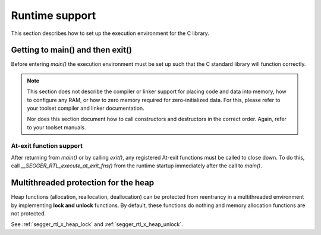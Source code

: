 .. _libncrt_runtime_support:

Runtime support
---------------

This section describes how to set up the execution environment for the C library.

Getting to main() and then exit()
~~~~~~~~~~~~~~~~~~~~~~~~~~~~~~~~~

Before entering `main()` the execution environment must be set up such that the C standard library will function correctly.

.. note::

    This section does not describe the compiler or linker support for placing code and data into memory, how to configure any RAM, or how to zero memory required for zero-initialized data. For this, please refer to your toolset compiler and linker documentation.

    Nor does this section document how to call constructors and destructors in the correct order. Again, refer to your toolset manuals.

At-exit function support
^^^^^^^^^^^^^^^^^^^^^^^^

After returning from `main()` or by calling `exit()`, any registered At-exit functions must be called to close down. To do this, call `__SEGGER_RTL_execute_at_exit_fns()` from the runtime startup immediately after the call to `main()`.

Multithreaded protection for the heap
~~~~~~~~~~~~~~~~~~~~~~~~~~~~~~~~~~~~~

Heap functions (allocation, reallocation, deallocation) can be protected from reentrancy in a multithreaded environment by implementing **lock and unlock** functions. By default, these functions do nothing and memory allocation functions are not protected.

See :ref:`segger_rtl_x_heap_lock` and :ref:`segger_rtl_x_heap_unlock`.

